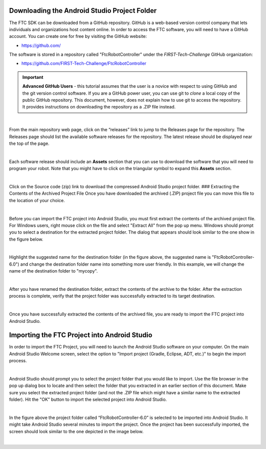 Downloading the Android Studio Project Folder
~~~~~~~~~~~~~~~~~~~~~~~~~~~~~~~~~~~~~~~~~~~~~

The FTC SDK can be downloaded from a GitHub repository. GitHub is a
web-based version control company that lets individuals and
organizations host content online. In order to access the FTC software,
you will need to have a GitHub account. You can create one for free by
visiting the GitHub website:

*  https://github.com/

The software is stored in a repository called "FtcRobotController" under
the *FIRST-Tech-Challenge* GitHub organization:

*  https://github.com/FIRST-Tech-Challenge/FtcRobotController

.. important:: **Advanced GitHub Users** - this tutorial assumes that
   the user is a novice with respect to using GitHub and the git version
   control software. If you are a GitHub power user, you can use git to
   *clone* a local copy of the public GitHub repository. This document,
   however, does not explain how to use git to access the repository. It
   provides instructions on downloading the repository as a .ZIP file
   instead.

.. image:: images/ClickOnReleases.jpg
   :align: center

|

From the main repository web page, click on the “releases” link to jump
to the Releases page for the repository. The Releases page should list
the available software releases for the repository. The latest release
should be displayed near the top of the page.

.. image:: images/Releases.jpg
   :align: center

|

Each software release should include an **Assets** section that you can
use to download the software that you will need to program your robot.
Note that you might have to click on the triangular symbol to expand
this **Assets** section.

.. image:: images/Assets.jpg
   :align: center

|

Click on the Source code (zip) link to download the compressed Android
Studio project folder. ### Extracting the Contents of the Archived
Project File Once you have downloaded the archived (.ZIP) project file
you can move this file to the location of your choice.

.. image:: images/MoveDownloadedFile.jpg
   :align: center

|

Before you can import the FTC project into Android Studio, you must
first extract the contents of the archived project file. For Windows
users, right mouse click on the file and select "Extract All" from the
pop up menu. Windows should prompt you to select a destination for the
extracted project folder. The dialog that appears should look similar to
the one show in the figure below.

.. image:: images/ProvideName.jpg
   :align: center

|

Highlight the suggested name for the destination folder (in the figure
above, the suggested name is "FtcRobotController-6.0") and change the
destination folder name into something more user friendly. In this
example, we will change the name of the destination folder to "mycopy".

.. image:: images/Rename.jpg
   :align: center

|

After you have renamed the destination folder, extract the contents of
the archive to the folder. After the extraction process is complete,
verify that the project folder was successfully extracted to its target
destination.

.. image:: images/Verify.jpg
   :align: center

|

Once you have successfully extracted the contents of the archived file,
you are ready to import the FTC project into Android Studio.

Importing the FTC Project into Android Studio
~~~~~~~~~~~~~~~~~~~~~~~~~~~~~~~~~~~~~~~~~~~~~

In order to import the FTC Project, you will need to launch the Android
Studio software on your computer. On the main Android Studio Welcome
screen, select the option to "Import project (Gradle, Eclipse, ADT,
etc.)" to begin the import process.

.. image:: images/SelectImport.jpg
   :align: center

|

Android Studio should prompt you to select the project folder that you
would like to import. Use the file browser in the pop up dialog box to
locate and then select the folder that you extracted in an earlier
section of this document. Make sure you select the extracted project
folder (and not the .ZIP file which might have a similar name to the
extracted folder). Hit the "OK" button to import the selected project
into Android Studio.

.. image:: images/SelectProjectFolder.jpg
   :align: center

|

In the figure above the project folder called “FtcRobotController-6.0”
is selected to be imported into Android Studio. It might take Android
Studio several minutes to import the project. Once the project has been
successfully imported, the screen should look similar to the one
depicted in the image below.

.. image:: images/SuccessfullyImported.jpg
   :align: center

|


